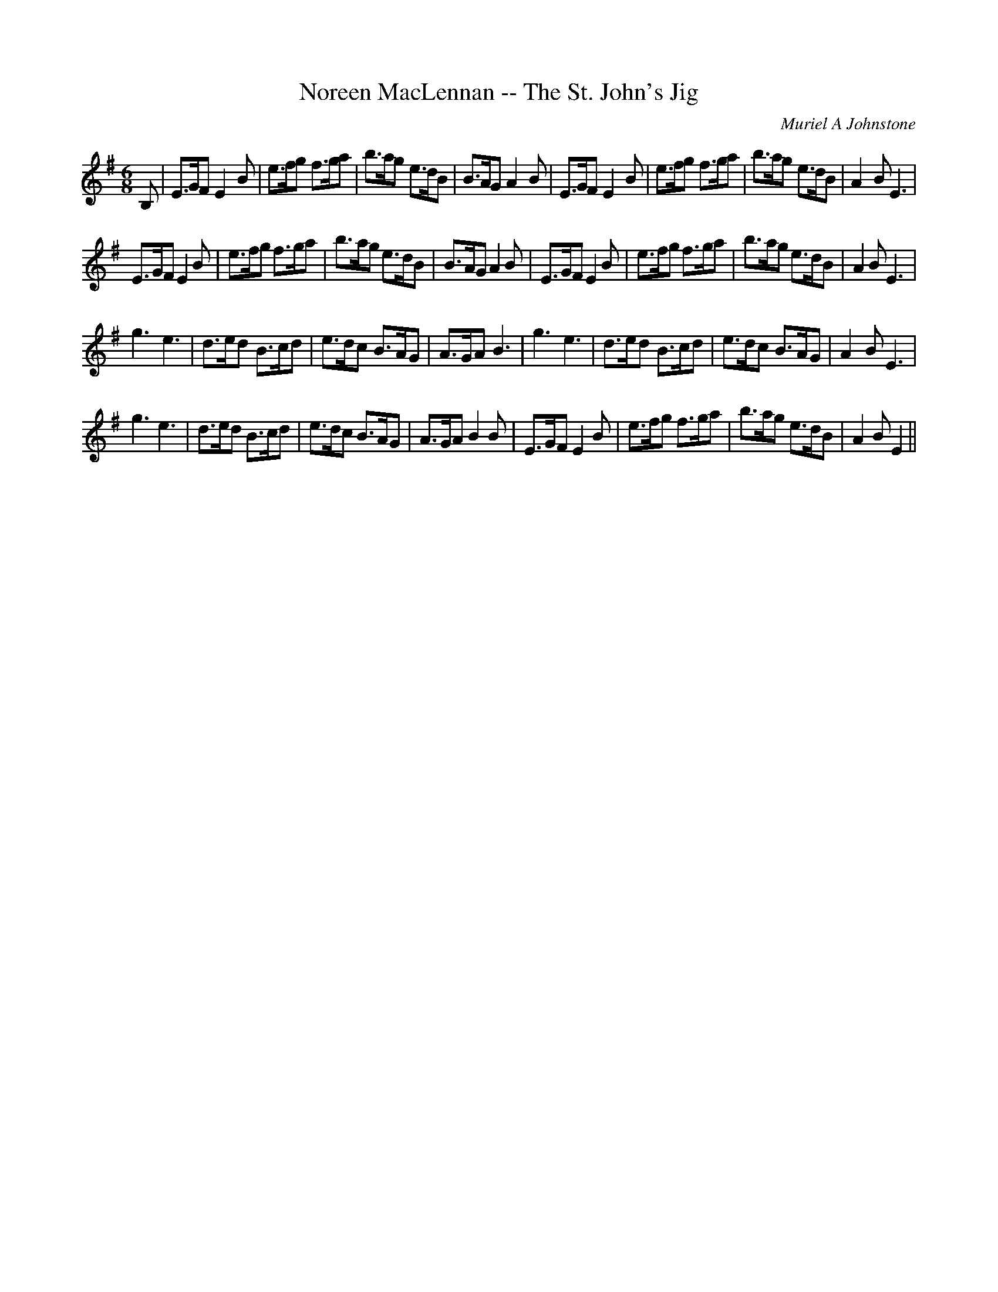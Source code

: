 X:1
T: Noreen MacLennan -- The St. John's Jig
C:Muriel A Johnstone
R:Jig
%Q:180
K:Em
M:6/8
L:1/16
B,2|E3GF2 E4B2|e3fg2 f3ga2|b3ag2 e3dB2|B3AG2 A4B2|E3GF2 E4B2|e3fg2 f3ga2|b3ag2 e3dB2|A4B2E6|
E3GF2 E4B2|e3fg2 f3ga2|b3ag2 e3dB2|B3AG2 A4B2|E3GF2 E4B2|e3fg2 f3ga2|b3ag2 e3dB2|A4B2E6|
g6e6|d3ed2 B3cd2|e3dc2 B3AG2|A3GA2 B6|g6e6|d3ed2 B3cd2|e3dc2 B3AG2|A4B2E6|
g6e6|d3ed2 B3cd2|e3dc2 B3AG2|A3GA2 B4B2|E3GF2 E4B2|e3fg2 f3ga2|b3ag2 e3dB2|A4B2E4||
